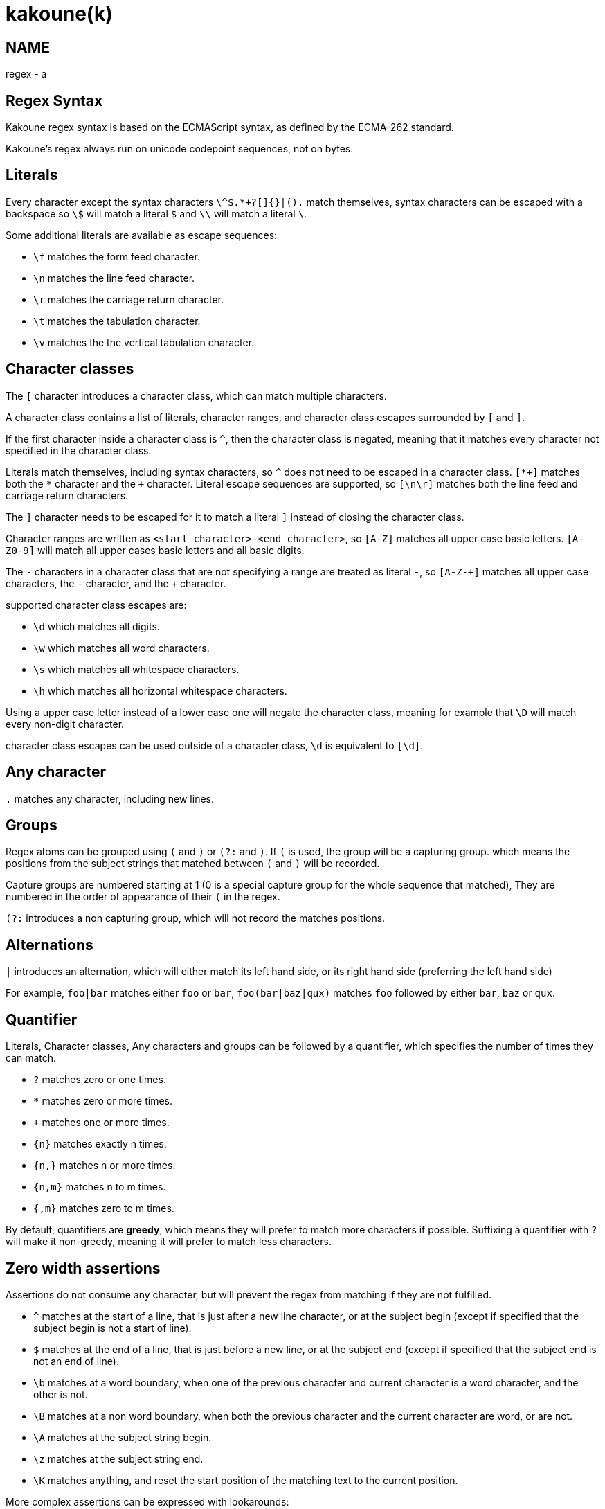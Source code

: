 kakoune(k)
==========

NAME
----
regex - a

Regex Syntax
------------

Kakoune regex syntax is based on the ECMAScript syntax, as defined by the
ECMA-262 standard.

Kakoune's regex always run on unicode codepoint sequences, not on bytes.

Literals
--------

Every character except the syntax characters `\^$.*+?[]{}|().` match
themselves, syntax characters can be escaped with a backspace so `\$` will
match a literal `$` and `\\` will match a literal `\`.

Some additional literals are available as escape sequences:

* `\f` matches the form feed character.
* `\n` matches the line feed character.
* `\r` matches the carriage return character.
* `\t` matches the tabulation character.
* `\v` matches the the vertical tabulation character.

Character classes
-----------------

The `[` character introduces a character class, which can match multiple
characters.

A character class contains a list of literals, character ranges,
and character class escapes surrounded by `[` and `]`.

If the first character inside a character class is `^`, then the character
class is negated, meaning that it matches every character not specified
in the character class.

Literals match themselves, including syntax characters, so `^`
does not need to be escaped in a character class. `[*+]` matches both
the `*` character and the `+` character. Literal escape sequences are
supported, so `[\n\r]` matches both the line feed and carriage return
characters.

The `]` character needs to be escaped for it to match a literal `]`
instead of closing the character class.

Character ranges are written as `<start character>-<end character>`, so
`[A-Z]` matches all upper case basic letters. `[A-Z0-9]` will match all
upper cases basic letters and all basic digits.

The `-` characters in a character class that are not specifying a
range are treated as literal `-`, so `[A-Z-+]` matches all upper case
characters, the `-` character, and the `+` character.

supported character class escapes are:

* `\d` which matches all digits.
* `\w` which matches all word characters.
* `\s` which matches all whitespace characters.
* `\h` which matches all horizontal whitespace characters.

Using a upper case letter instead of a lower case one will negate
the character class, meaning for example that `\D` will match every
non-digit character.

character class escapes can be used outside of a character class, `\d`
is equivalent to `[\d]`.

Any character
-------------

`.` matches any character, including new lines.

Groups
------

Regex atoms can be grouped using `(` and `)` or `(?:` and `)`. If `(` is
used, the group will be a capturing group. which means the positions from
the subject strings that matched between `(` and `)` will be recorded.

Capture groups are numbered starting at 1 (0 is a special capture group
for the whole sequence that matched), They are numbered in the order of
appearance of their `(` in the regex.

`(?:` introduces a non capturing group, which will not record the
matches positions.

Alternations
------------

`|` introduces an alternation, which will either match its left hand side,
or its right hand side (preferring the left hand side)

For example, `foo|bar` matches either `foo` or `bar`, `foo(bar|baz|qux)`
matches `foo` followed by either `bar`, `baz` or `qux`.

Quantifier
----------

Literals, Character classes, Any characters and groups can be followed
by a quantifier, which specifies the number of times they can match.

* `?` matches zero or one times.
* `*` matches zero or more times.
* `+` matches one or more times.
* `{n}` matches exactly n times.
* `{n,}` matches n or more times.
* `{n,m}` matches n to m times.
* `{,m}` matches zero to m times.

By default, quantifiers are *greedy*, which means they will prefer to
match more characters if possible. Suffixing a quantifier with `?` will
make it non-greedy, meaning it will prefer to match less characters.

Zero width assertions
---------------------

Assertions do not consume any character, but will prevent the regex
from matching if they are not fulfilled.

* `^` matches at the start of a line, that is just after a new line
      character, or at the subject begin (except if specified that the
      subject begin is not a start of line).
* `$` matches at the end of a line, that is just before a new line, or
      at the subject end (except if specified that the subject end
      is not an end of line).
* `\b` matches at a word boundary, when one of the previous character
       and current character is a word character, and the other is not.
* `\B` matches at a non word boundary, when both the previous character
       and the current character are word, or are not.
* `\A` matches at the subject string begin.
* `\z` matches at the subject string end.
* `\K` matches anything, and reset the start position of the matching
       text to the current position.

More complex assertions can be expressed with lookarounds:

* `(?=...)` is a lookahead, it will match if its content matches the text
            following the current position
* `(?!...)` is a negative lookahead, it will match if its content does
            not matches the text following the current position
* `(?<=...)` is a lookbehind, it will match if its content matches
             the text preceding the current position
* `(?<!...)` is a negative lookbehind, it will match if its content does
            not matches the text preceding the current position

For performance reasons lookaround contents cannot be an arbitrary
regular expression, it must be sequence of literals, character classes
or any-character (`.`), and the use of quantifiers are not supported.

For example, `(?<!bar)(?=foo).` will match any character which is not
preceded by `bar` and where `foo` matches from the current position
(which means the character has to be an `f`).

Modifiers
---------

Some modifiers can control the matching behaviour of the atoms following
them:

* `(?i)` will enable case insensitive matching.
* `(?I)` will disable case insensitive matching.

Quoting
-------

`\Q` will start a quoted sequence, where every character is treated as
a literal. That quoted sequence will continue until either the end of
the regex, or the appearance of `\E`.

For example `.\Q.^$\E$` will match any character followed by the literal
string `.^$` followed by an end of line.
